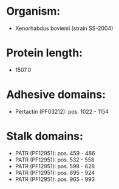 * Organism:
- Xenorhabdus bovienii (strain SS-2004)
* Protein length:
- 1507.0
* Adhesive domains:
- Pertactin (PF03212): pos. 1022 - 1154
* Stalk domains:
- PATR (PF12951): pos. 459 - 486
- PATR (PF12951): pos. 532 - 558
- PATR (PF12951): pos. 598 - 628
- PATR (PF12951): pos. 895 - 924
- PATR (PF12951): pos. 965 - 993

